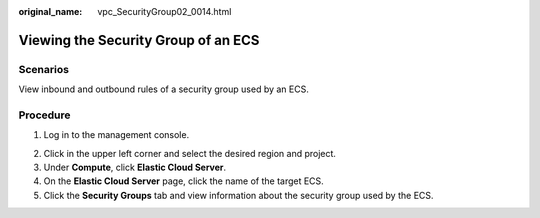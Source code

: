 :original_name: vpc_SecurityGroup02_0014.html

.. _vpc_SecurityGroup02_0014:

Viewing the Security Group of an ECS
====================================

Scenarios
---------

View inbound and outbound rules of a security group used by an ECS.

Procedure
---------

#. Log in to the management console.

2. Click |image1| in the upper left corner and select the desired region and project.
3. Under **Compute**, click **Elastic Cloud Server**.
4. On the **Elastic Cloud Server** page, click the name of the target ECS.
5. Click the **Security Groups** tab and view information about the security group used by the ECS.

.. |image1| image:: /_static/images/en-us_image_0141273034.png
